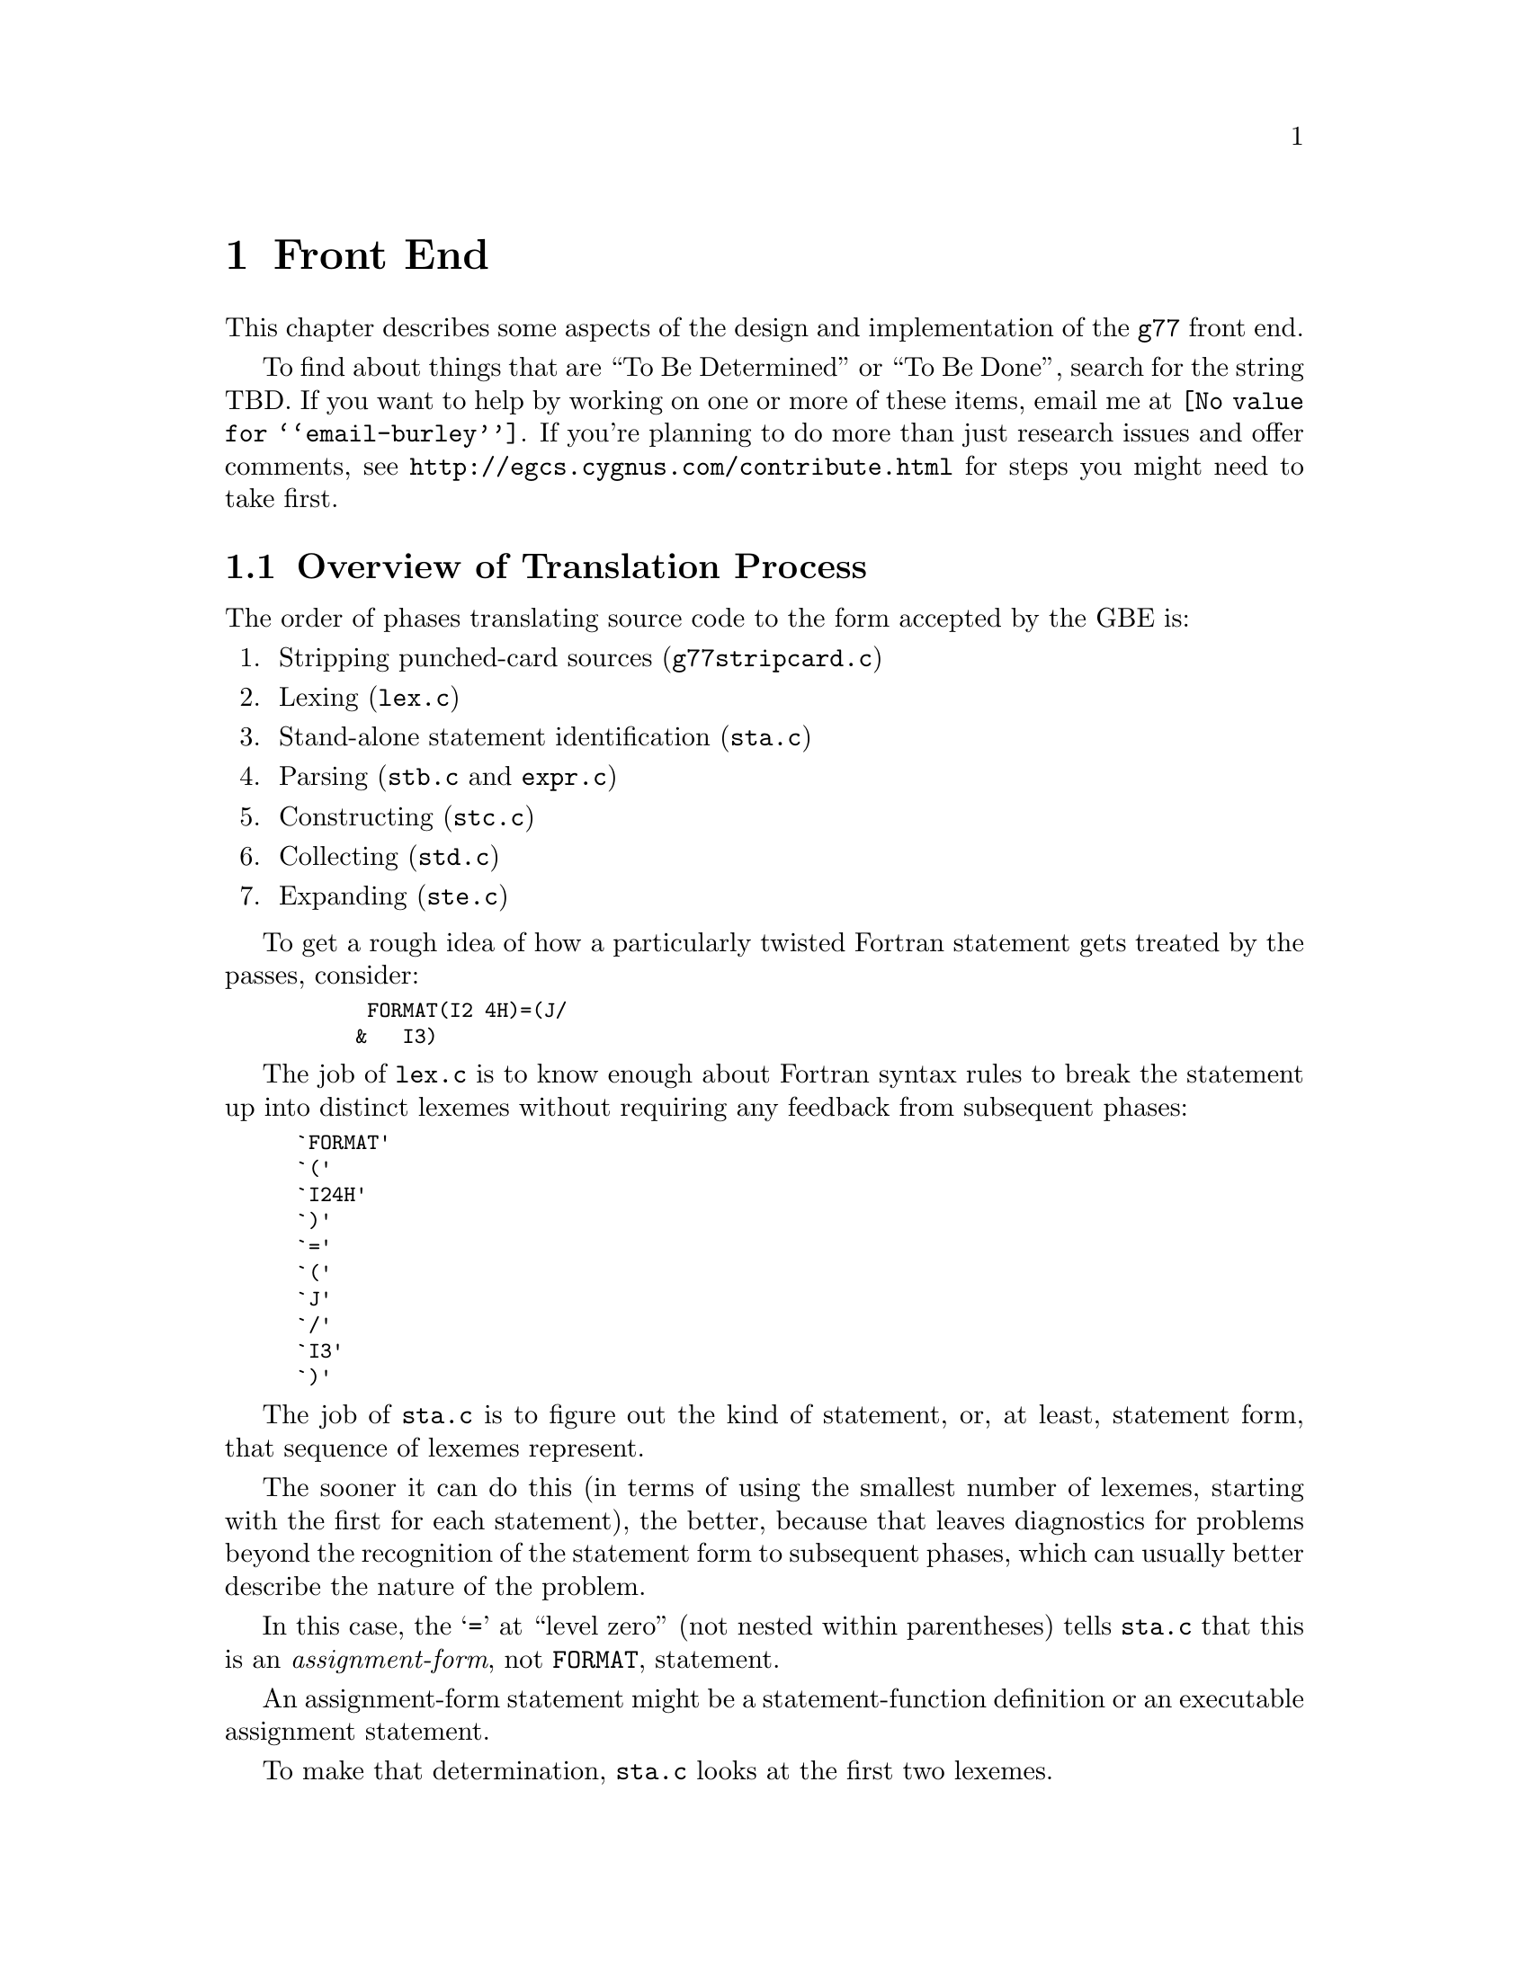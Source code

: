 @c Copyright (C) 1999 Free Software Foundation, Inc.
@c This is part of the G77 manual.
@c For copying conditions, see the file g77.texi.

@node Front End
@chapter Front End
@cindex GNU Fortran Front End (FFE)
@cindex FFE
@cindex @code{g77}, front end
@cindex front end, @code{g77}

This chapter describes some aspects of the design and implementation
of the @code{g77} front end.

To find about things that are ``To Be Determined'' or ``To Be Done'',
search for the string TBD.
If you want to help by working on one or more of these items,
email me at @email{@value{email-burley}}.
If you're planning to do more than just research issues and offer comments,
see @uref{http://egcs.cygnus.com/contribute.html} for steps you might
need to take first.

@menu
* Overview of Translation Process::
* Philosophy of Code Generation::
* Two-pass Design::
* Challenges Posed::
* Transforming Statements::
* Transforming Expressions::
@end menu

@node Overview of Translation Process
@section Overview of Translation Process

The order of phases translating source code to the form accepted
by the GBE is:

@enumerate
@item
Stripping punched-card sources (@file{g77stripcard.c})

@item
Lexing (@file{lex.c})

@item
Stand-alone statement identification (@file{sta.c})

@item
Parsing (@file{stb.c} and @file{expr.c})

@item
Constructing (@file{stc.c})

@item
Collecting (@file{std.c})

@item
Expanding (@file{ste.c})
@end enumerate

To get a rough idea of how a particularly twisted Fortran statement
gets treated by the passes, consider:

@smallexample
      FORMAT(I2 4H)=(J/
     &   I3)
@end smallexample

The job of @file{lex.c} is to know enough about Fortran syntax rules
to break the statement up into distinct lexemes without requiring
any feedback from subsequent phases:

@smallexample
`FORMAT'
`('
`I24H'
`)'
`='
`('
`J'
`/'
`I3'
`)'
@end smallexample

The job of @file{sta.c} is to figure out the kind of statement,
or, at least, statement form, that sequence of lexemes represent.

The sooner it can do this (in terms of using the smallest number of
lexemes, starting with the first for each statement), the better,
because that leaves diagnostics for problems beyond the recognition
of the statement form to subsequent phases,
which can usually better describe the nature of the problem.

In this case, the @samp{=} at ``level zero''
(not nested within parentheses)
tells @file{sta.c} that this is an @emph{assignment-form},
not @code{FORMAT}, statement.

An assignment-form statement might be a statement-function
definition or an executable assignment statement.

To make that determination,
@file{sta.c} looks at the first two lexemes.

Since the second lexeme is @samp{(},
the first must represent an array for this to be an assignment statement,
else it's a statement function.

Either way, @file{sta.c} hands off the statement to @file{stb.c}
(either its statement-function parser or its assignment-statement parser).

@file{stb.c} forms a
statement-specific record containing the pertinent information.
That information includes a source expression and,
for an assignment statement, a destination expression.
Expressions are parsed by @file{expr.c}.

This record is passed to @file{stc.c},
which copes with the implications of the statement
within the context established by previous statements.

For example, if it's the first statement in the file
or after an @code{END} statement,
@file{stc.c} recognizes that, first of all,
a main program unit is now being lexed
(and tells that to @file{std.c}
before telling it about the current statement).

@file{stc.c} attaches whatever information it can,
usually derived from the context established by the preceding statements,
and passes the information to @file{std.c}.

@file{std.c} saves this information away,
since the GBE cannot cope with information
that might be incomplete at this stage.

For example, @samp{I3} might later be determined
to be an argument to an alternate @code{ENTRY} point.

When @file{std.c} is told about the end of an external (top-level)
program unit,
it passes all the information it has saved away
on statements in that program unit
to @file{ste.c}.

@file{ste.c} ``expands'' each statement, in sequence, by
constructing the appropriate GBE information and calling
the appropriate GBE routines.

Details on the transformational phases follow.

@menu
* g77stripcard::
* lex.c::
* sta.c::
* stb.c::
* expr.c::
* stc.c::
* std.c::
* ste.c::

* Gotchas (Transforming)::
* TBD (Transforming)::
@end menu

@node g77stripcard
@subsection g77stripcard

The @code{g77stripcard} program handles removing content beyond
column 72 (adjustable via a command-line option),
optionally warning about that content being something other
than trailing whitespace or Fortran commentary.

This program is needed because @code{lex.c} doesn't pay attention
to maximum line lengths at all, to make it easier to maintain,
as well as faster (for sources that don't depend on the maximum
column length vis-a-vis trailing non-blank non-commentary content).

Just how this program will be run---whether automatically for
old source (perhaps as the default for @file{.f} files?)---is not
yet determined.

In the meantime, it might as well be implemented as a typical UNIX pipe.

It should accept a @samp{-fline-length-@var{n}} option,
with the default line length set to 72.

When the text it strips off the end of a line is not blank
(not spaces and tabs),
it should insert an additional comment line
(beginning with @samp{!},
so it works for both fixed-form and free-form files)
containing the text,
following the stripped line.
The inserted comment should have a prefix of some kind,
TBD, that distinguishes the comment as representing stripped text.
Users could use that to @code{sed} out such lines, if they wished---it
seems silly to provide a command-line option to delete information
when it can be so easily filtered out by another program.

@node lex.c
@subsection lex.c

To help make the lexer simple, fast, and easy to maintain,
while also having @code{g77} generally encourage Fortran programmers
to write simple, maintainable, portable code:

@itemize @bullet
@item
There'll be just lexer, for both fixed-form and free-form source.

@item
It'll care about the form only when handling the first 7 columns of
text, stuff like spaces between strings of alphanumerics, and
how lines are continued.

@item
It won't worry about line lengths
(beyond the first 7 columns for fixed-form source).

That is, once it starts parsing the ``statement'' part of a line
(column 7 for fixed-form, column 1 for free-form),
it'll keep going until it finds a newline,
rather than ignoring everything past a particular column
(72 or 132).

The implication here is that there shouldn't @emph{be}
anything past that last column, other than whitespace or
commentary, because users using typical editors
(or viewing output as typically printed)
won't necessarily know just where the last column is.

Code that has ``garbage'' beyond the last column
(almost certainly only fixed-form code with a punched-card legacy,
such as code using columns 73-80 for ``sequence numbers'')
will have to be run through @code{g77stripcard} first.

@item
ASCII coding is assumed.

Code written in other character sets will have to be converted first.

@item
Tabs (ASCII code 9)
will be converted to spaces via the straightforward
approach.

Specifically, a tab is converted to between one and eight spaces
as necessary to reach column @var{n},
where dividing @samp{(@var{n} - 1)} by eight
results in a remainder of zero.

@item
Linefeeds (ASCII code 10)
mark the ends of lines.

@item
A carriage return (ASCII code 13)
is accept if it immediately precedes a linefeed,
in which case it is ignored.

Otherwise, it is rejected (with a diagnostic).

@item
Any other characters other than the above
that are not part of the GNU Fortran Character Set
(@pxref{Character Set})
are rejected with a diagnostic.

This includes backspaces, form feeds, and the like.

(It might make sense to allow a form feed in column 1
as long as that's the only character on a line.
It certainly wouldn't seem to cost much in terms of performance.)

@item
The end of the input stream (EOF)
ends the current line.

@item
The distinction between uppercase and lowercase letters
will be preserved.

It will be up to subsequent phases to decide to fold case.

Current plans are to permit any casing for Fortran (reserved) keywords
while preserving casing for user-defined names.
(This might not be made the default for @file{.f} files, though.)

Preserving case seems necessary to provide more direct access
to facilities outside of @code{g77}, such as to C or Pascal code.

Names of intrinsics will probably be matchable in any case,
However, there probably won't be any option to require
a particular mixed-case appearance of intrinsics
(as there was for @code{g77} prior to version 0.6),
because that's painful to maintain,
and probably nobody uses it.

(How @samp{external SiN; r = sin(x)} would be handled is TBD.
I think old @code{g77} might already handle that pretty elegantly,
but whether we can cope with allowing the same fragment to reference
a @emph{different} procedure, even with the same interface,
via @samp{s = SiN(r)}, needs to be determined.
If it can't, we need to make sure that when code introduces
a user-defined name, any intrinsic matching that name
using a case-insensitive comparison
is ``turned off''.)

@item
Backslashes in @code{CHARACTER} and Hollerith constants
are not allowed.

This avoids the confusion introduced by some Fortran compiler vendors
providing C-like interpretation of backslashes,
while others provide straight-through interpretation.

Some kind of lexical construct will be provided to allow
flagging of a @code{CHARACTER}
(but probably not a Hollerith)
constant that permits backslashes.
It'll necessarily be a prefix, such as:

@smallexample
PRINT *, C'This line has a backspace \b here.'
PRINT *, F'This line has a straight backslash \ here.'
@end smallexample

Further, command-line options might be provided to specify that
one prefix or the other is to be assumed as the default
for @code{CHARACTER} constants.

However, it seems more helpful for @code{g77} to provide a program
that converts prefix all constants
(or just those containing backslashes)
with the desired designation,
so printouts of code can be read
without knowing the compile-time options used when compiling it.
@end itemize

The above implements nearly exactly what is specified by
@ref{Character Set},
and
@ref{Lines},
except it also provides automatic conversion of tabs
and ignoring of newline-related carriage returns.

It also effects the ``pure visual'' model,
by which is meant that a user viewing his code
in a typical text editor
(assuming it's not preprocessed via @code{g77stripcard} or similar)
doesn't need any special knowledge
of whether spaces on the screen are really tabs,
whether lines end immediately after the last visible non-space character
or after a number of spaces and tabs that follow it,
or whether the last line in the file is ended by a newline.

Most editors don't make these distinctions,
the ANSI FORTRAN 77 standard doesn't require them to,
and it permits a standard-conforming compiler
to define a method for transforming source code to
``standard form'' however it wants.

So, GNU Fortran defines it such that users have the best chance
of having the code be interpreted the way it looks on the screen
of the typical editor.

(Fancy editors should @emph{never} be required to correctly read code
written in classic two-dimensional-plaintext form.
By correct reading I mean ability to read it, book-like, without
mistaking text ignored by the compiler for program code and vice versa,
and without having to count beyond the first several columns.
The vague meaning of ASCII TAB, among other things, complicates
this somewhat, but as long as ``everyone'', including the editor,
other tools, and printer, agrees about the every-eighth-column convention,
the GNU Fortran ``pure visual'' model meets these requirements.
Any language or user-visible source form
requiring special tagging of tabs,
the ends of lines after spaces/tabs,
and so on, is broken by this definition.
Fortunately, Fortran @emph{itself} is not broken,
even if most vendor-supplied defaults for their Fortran compilers @emph{are}
in this regard.)

Further, this model provides a clean interface
to whatever preprocessors or code-generators are used
to produce input to this phase of @code{g77}.
Mainly, they need not worry about long lines.

@node sta.c
@subsection sta.c

@node stb.c
@subsection stb.c

@node expr.c
@subsection expr.c

@node stc.c
@subsection stc.c

@node std.c
@subsection std.c

@node ste.c
@subsection ste.c

@node Gotchas (Transforming)
@subsection Gotchas (Transforming)

This section is not about transforming ``gotchas'' into something else.
It is about the weirder aspects of transforming Fortran,
however that's defined,
into a more modern, canonical form.

@node TBD (Transforming)
@subsection TBD (Transforming)

Continue researching gotchas, designing the transformational process,
and implementing it.

Specific issues to resolve:

@itemize @bullet
@item
Just where should @code{INCLUDE} processing take place?

Clearly before (or part of) statement identification (@file{sta.c}),
since determining whether @samp{I(J)=K} is a statement-function
definition or an assignment statement requires knowing the context,
which in turn requires having processed @code{INCLUDE} files.

@item
Just where should (if it was implemented) @code{USE} processing take place?

This gets into the whole issue of how @code{g77} should handle the concept
of modules.
I think GNAT already takes on this issue, but don't know more than that.
Jim Giles has written extensively on @code{comp.lang.fortran}
about his opinions on module handling, as have others.
Jim's views should be taken into account.

Actually, Richard M. Stallman (RMS) also has written up
some guidelines for implementing such things,
but I'm not sure where I read them.
Perhaps the old @email{gcc2@@cygnus.com} list.

If someone could dig references to these up and get them to me,
that would be much appreciated!
@end itemize

@node Philosophy of Code Generation
@section Philosophy of Code Generation

Don't poke the bear.

The @code{g77} front end generates code
via the @code{gcc} back end.

@cindex GNU Back End (GBE)
@cindex GBE
@cindex @code{gcc}, back end
@cindex back end, gcc
@cindex code generator
The @code{gcc} back end (GBE) is a large, complex
labyrinth of intricate code
written in a combination of the C language
and specialized languages internal to @code{gcc}.

While the @emph{code} that implements the GBE
is written in a combination of languages,
the GBE itself is,
to the front end for a language like Fortran,
best viewed as a @emph{compiler}
that compiles its own, unique, language.

The GBE's ``source'', then, is written in this language,
which consists primarily of
a combination of calls to GBE functions
and @dfn{tree} nodes
(which are, themselves, created
by calling GBE functions).

So, the @code{g77} generates code by, in effect,
translating the Fortran code it reads
into a form ``written'' in the ``language''
of the @code{gcc} back end.

@cindex GBEL
@cindex GNU Back End Language (GBEL)
This language will heretofore be referred to as @dfn{GBEL},
for GNU Back End Language.

GBEL is an evolving language,
not fully specified in any published form
as of this writing.
It offers many facilities,
but its ``core'' facilities
are those that corresponding most directly
to those needed to support @code{gcc}
(compiling code written in GNU C).

The @code{g77} Fortran Front End (FFE)
is designed and implemented
to navigate the currents and eddies
of ongoing GBEL and @code{gcc} development
while also delivering on the potential
of an integrated FFE
(as compared to using a converter like @code{f2c}
and feeding the output into @code{gcc}).

Goals of the FFE's code-generation strategy include:

@itemize @bullet
@item
High likelihood of generation of correct code,
or, failing that, producing a fatal diagnostic or crashing.

@item
Generation of highly optimized code,
as directed by the user
via GBE-specific (versus @code{g77}-specific) constructs,
such as command-line options.

@item
Fast overall (FFE plus GBE) compilation.

@item
Preservation of source-level debugging information.
@end itemize

The strategies historically, and currently, used by the FFE
to achieve these goals include:

@itemize @bullet
@item
Use of GBEL constructs that most faithfully encapsulate
the semantics of Fortran.

@item
Avoidance of GBEL constructs that are so rarely used,
or limited to use in specialized situations not related to Fortran,
that their reliability and performance has not yet been established
as sufficient for use by the FFE.

@item
Flexible design, to readily accommodate changes to specific
code-generation strategies, perhaps governed by command-line options.
@end itemize

@cindex Bear-poking
@cindex Poking the bear
``Don't poke the bear'' somewhat summarizes the above strategies.
The GBE is the bear.
The FFE is designed and implemented to avoid poking it
in ways that are likely to just annoy it.
The FFE usually either tackles it head-on,
or avoids treating it in ways dissimilar to how
the @code{gcc} front end treats it.

For example, the FFE uses the native array facility in the back end
instead of the lower-level pointer-arithmetic facility
used by @code{gcc} when compiling @code{f2c} output).
Theoretically, this presents more opportunities for optimization,
faster compile times,
and the production of more faithful debugging information.
These benefits were not, however, immediately realized,
mainly because @code{gcc} itself makes little or no use
of the native array facility.

Complex arithmetic is a case study of the evolution of this strategy.
When originally implemented,
the GBEL had just evolved its own native complex-arithmetic facility,
so the FFE took advantage of that.

When porting @code{g77} to 64-bit systems,
it was discovered that the GBE didn't really
implement its native complex-arithmetic facility properly.

The short-term solution was to rewrite the FFE
to instead use the lower-level facilities
that'd be used by @code{gcc}-compiled code
(assuming that code, itself, didn't use the native complex type
provided, as an extension, by @code{gcc}),
since these were known to work,
and, in any case, if shown to not work,
would likely be rapidly fixed
(since they'd likely not work for vanilla C code in similar circumstances).

However, the rewrite accommodated the original, native approach as well
by offering a command-line option to select it over the emulated approach.
This allowed users, and especially GBE maintainers, to try out
fixes to complex-arithmetic support in the GBE
while @code{g77} continued to default to compiling more code correctly,
albeit producing (typically) slower executables.

As of April 1999, it appeared that the last few bugs
in the GBE's support of its native complex-arithmetic facility
were worked out.
The FFE was changed back to default to using that native facility,
leaving emulation as an option.

Other Fortran constructs---arrays, character strings,
complex division, @code{COMMON} and @code{EQUIVALENCE} aggregates,
and so on---involve issues similar to those pertaining to complex arithmetic.

So, it is possible that the history
of how the FFE handled complex arithmetic
will be repeated, probably in modified form
(and hopefully over shorter timeframes),
for some of these other facilities.

@node Two-pass Design
@section Two-pass Design

The FFE does not tell the GBE anything about a program unit
until after the last statement in that unit has been parsed.
(A program unit is a Fortran concept that corresponds, in the C world,
mostly closely to functions definitions in ISO C.
That is, a program unit in Fortran is like a top-level function in C.
Nested functions, found among the extensions offered by GNU C,
correspond roughly to Fortran's statement functions.)

So, while parsing the code in a program unit,
the FFE saves up all the information
on statements, expressions, names, and so on,
until it has seen the last statement.

At that point, the FFE revisits the saved information
(in what amounts to a second @dfn{pass} over the program unit)
to perform the actual translation of the program unit into GBEL,
ultimating in the generation of assembly code for it.

Some lookahead is performed during this second pass,
so the FFE could be viewed as a ``two-plus-pass'' design.

@menu
* Two-pass Code::
* Why Two Passes::
@end menu

@node Two-pass Code
@subsection Two-pass Code

Most of the code that turns the first pass (parsing)
into a second pass for code generation
is in @file{@value{path-g77}/std.c}.

It has external functions,
called mainly by siblings in @file{@value{path-g77}/stc.c},
that record the information on statements and expressions
in the order they are seen in the source code.
These functions save that information.

It also has an external function that revisits that information,
calling the siblings in @file{@value{path-g77}/ste.c},
which handles the actual code generation
(by generating GBEL code,
that is, by calling GBE routines
to represent and specify expressions, statements, and so on).

@node Why Two Passes
@subsection Why Two Passes

The need for two passes was not immediately evident
during the design and implementation of the code in the FFE
that was to produce GBEL.
Only after a few kludges,
to handle things like incorrectly-guessed @code{ASSIGN} label nature,
had been implemented,
did enough evidence pile up to make it clear
that @file{std.c} had to be introduced to intercept,
save, then revisit as part of a second pass,
the digested contents of a program unit.

Other such missteps have occurred during the evolution of the FFE,
because of the different goals of the FFE and the GBE.

Because the GBE's original, and still primary, goal
was to directly support the GNU C language,
the GBEL, and the GBE itself,
requires more complexity
on the part of most front ends
than it requires of @code{gcc}'s.

For example,
the GBEL offers an interface that permits the @code{gcc} front end
to implement most, or all, of the language features it supports,
without the front end having to
make use of non-user-defined variables.
(It's almost certainly the case that all of K&R C,
and probably ANSI C as well,
is handled by the @code{gcc} front end
without declaring such variables.)

The FFE, on the other hand, must resort to a variety of ``tricks''
to achieve its goals.

Consider the following C code:

@smallexample
int
foo (int a, int b)
@{
  int c = 0;

  if ((c = bar (c)) == 0)
    goto done;

  quux (c << 1);

done:
  return c;
@}
@end smallexample

Note what kinds of objects are declared, or defined, before their use,
and before any actual code generation involving them
would normally take place:

@itemize @bullet
@item
Return type of function

@item
Entry point(s) of function

@item
Dummy arguments

@item
Variables

@item
Initial values for variables
@end itemize

Whereas, the following items can, and do,
suddenly appear ``out of the blue'' in C:

@itemize @bullet
@item
Label references

@item
Function references
@end itemize

Not surprisingly, the GBE faithfully permits the latter set of items
to be ``discovered'' partway through GBEL ``programs'',
just as they are permitted to in C.

Yet, the GBE has tended, at least in the past,
to be reticent to fully support similar ``late'' discovery
of items in the former set.

This makes Fortran a poor fit for the ``safe'' subset of GBEL.
Consider:

@smallexample
      FUNCTION X (A, ARRAY, ID1)
      CHARACTER*(*) A
      DOUBLE PRECISION X, Y, Z, TMP, EE, PI
      REAL ARRAY(ID1*ID2)
      COMMON ID2
      EXTERNAL FRED

      ASSIGN 100 TO J
      CALL FOO (I)
      IF (I .EQ. 0) PRINT *, A(0)
      GOTO 200

      ENTRY Y (Z)
      ASSIGN 101 TO J
200   PRINT *, A(1)
      READ *, TMP
      GOTO J
100   X = TMP * EE
      RETURN
101   Y = TMP * PI
      CALL FRED
      DATA EE, PI /2.71D0, 3.14D0/
      END
@end smallexample

Here are some observations about the above code,
which, while somewhat contrived,
conforms to the FORTRAN 77 and Fortran 90 standards:

@itemize @bullet
@item
The return type of function @samp{X} is not known
until the @samp{DOUBLE PRECISION} line has been parsed.

@item
Whether @samp{A} is a function or a variable
is not known until the @samp{PRINT *, A(0)} statement
has been parsed.

@item
The bounds of the array of argument @samp{ARRAY}
depend on a computation involving
the subsequent argument @samp{ID1}
and the blank-common member @samp{ID2}.

@item
Whether @samp{Y} and @samp{Z} are local variables,
additional function entry points,
or dummy arguments to additional entry points
is not known
until the @code{ENTRY} statement is parsed.

@item
Similarly, whether @samp{TMP} is a local variable is not known
until the @samp{READ *, TMP} statement is parsed.

@item
The initial values for @samp{EE} and @samp{PI}
are not known until after the @code{DATA} statement is parsed.

@item
Whether @samp{FRED} is a function returning type @code{REAL}
or a subroutine
(which can be thought of as returning type @code{void}
@emph{or}, to support alternate returns in a simple way,
type @code{int})
is not known
until the @samp{CALL FRED} statement is parsed.

@item
Whether @samp{100} is a @code{FORMAT} label
or the label of an executable statement
is not known
until the @samp{X =} statement is parsed.
(These two types of labels get @emph{very} different treatment,
especially when @code{ASSIGN}'ed.)

@item
That @samp{J} is a local variable is not known
until the first @code{ASSIGN} statement is parsed.
(This happens @emph{after} executable code has been seen.)
@end itemize

Very few of these ``discoveries''
can be accommodated by the GBE as it has evolved over the years.
The GBEL doesn't support several of them,
and those it might appear to support
don't always work properly,
especially in combination with other GBEL and GBE features,
as implemented in the GBE.

(Had the GBE and its GBEL originally evolved to support @code{g77},
the shoe would be on the other foot, so to speak---most, if not all,
of the above would be directly supported by the GBEL,
and a few C constructs would probably not, as they are in reality,
be supported.
Both this mythical, and today's real, GBE caters to its GBEL
by, sometimes, scrambling around, cleaning up after itself---after
discovering that assumptions it made earlier during code generation
are incorrect.)

So, the FFE handles these discrepancies---between the order in which
it discovers facts about the code it is compiling,
and the order in which the GBEL and GBE support such discoveries---by
performing what amounts to two
passes over each program unit.

(A few ambiguities can remain at that point,
such as whether, given @samp{EXTERNAL BAZ}
and no other reference to @samp{BAZ} in the program unit,
it is a subroutine, a function, or a block-data---which, in C-speak,
governs its declared return type.
Fortunately, these distinctions are easily finessed
for the procedure, library, and object-file interfaces
supported by @code{g77}.)

@node Challenges Posed
@section Challenges Posed

Consider the following Fortran code, which uses various extensions
(including some to Fortran 90):

@smallexample
SUBROUTINE X(A)
CHARACTER*(*) A
COMPLEX CFUNC
INTEGER*2 CLOCKS(200)
INTEGER IFUNC

CALL SYSTEM_CLOCK (CLOCKS (IFUNC (CFUNC ('('//A//')'))))
@end smallexample

The above poses the following challenges to any Fortran compiler
that uses run-time interfaces, and a run-time library, roughly similar
to those used by @code{g77}:

@itemize @bullet
@item
Assuming the library routine that supports @code{SYSTEM_CLOCK}
expects to set an @code{INTEGER*4} variable via its @code{COUNT} argument,
the compiler must make available to it a temporary variable of that type.

@item
Further, after the @code{SYSTEM_CLOCK} library routine returns,
the compiler must ensure that the temporary variable it wrote
is copied into the appropriate element of the @samp{CLOCKS} array.
(This assumes the compiler doesn't just reject the code,
which it should if it is compiling under some kind of a "strict" option.)

@item
To determine the correct index into the @samp{CLOCKS} array,
(putting aside the fact that the index, in this particular case,
need not be computed until after
the @code{SYSTEM_CLOCK} library routine returns),
the compiler must ensure that the @code{IFUNC} function is called.

That requires evaluating its argument,
which requires, for @code{g77}
(assuming @code{-ff2c} is in force),
reserving a temporary variable of type @code{COMPLEX}
for use as a repository for the return value
being computed by @samp{CFUNC}.

@item
Before invoking @samp{CFUNC},
is argument must be evaluated,
which requires allocating, at run time,
a temporary large enough to hold the result of the concatenation,
as well as actually performing the concatenation.

@item
The large temporary needed during invocation of @code{CFUNC}
should, ideally, be deallocated
(or, at least, left to the GBE to dispose of, as it sees fit)
as soon as @code{CFUNC} returns,
which means before @code{IFUNC} is called
(as it might need a lot of dynamically allocated memory).
@end itemize

@code{g77} currently doesn't support all of the above,
but, so that it might someday, it has evolved to handle
at least some of the above requirements.

Meeting the above requirements is made more challenging
by conforming to the requirements of the GBEL/GBE combination.

@node Transforming Statements
@section Transforming Statements

Most Fortran statements are given their own block,
and, for temporary variables they might need, their own scope.
(A block is what distinguishes @samp{@{ foo (); @}}
from just @samp{foo ();} in C.
A scope is included with every such block,
providing a distinct name space for local variables.)

Label definitions for the statement precede this block,
so @samp{10 PRINT *, I} is handled more like
@samp{fl10: @{ @dots{} @}} than @samp{@{ fl10: @dots{} @}}
(where @samp{fl10} is just a notation meaning ``Fortran Label 10''
for the purposes of this document).

@menu
* Statements Needing Temporaries::
* Transforming DO WHILE::
* Transforming Iterative DO::
* Transforming Block IF::
* Transforming SELECT CASE::
@end menu

@node Statements Needing Temporaries
@subsection Statements Needing Temporaries

Any temporaries needed during, but not beyond,
execution of a Fortran statement,
are made local to the scope of that statement's block.

This allows the GBE to share storage for these temporaries
among the various statements without the FFE
having to manage that itself.

(The GBE could, of course, decide to optimize 
management of these temporaries.
For example, it could, theoretically,
schedule some of the computations involving these temporaries
to occur in parallel.
More practically, it might leave the storage for some temporaries
``live'' beyond their scopes, to reduce the number of
manipulations of the stack pointer at run time.)

Temporaries needed across distinct statement boundaries usually
are associated with Fortran blocks (such as @code{DO}/@code{END DO}).
(Also, there might be temporaries not associated with blocks at all---these
would be in the scope of the entire program unit.)

Each Fortran block @emph{should} get its own block/scope in the GBE.
This is best, because it allows temporaries to be more naturally handled.
However, it might pose problems when handling labels
(in particular, when they're the targets of @code{GOTO}s outside the Fortran
block), and generally just hassling with replicating
parts of the @code{gcc} front end
(because the FFE needs to support
an arbitrary number of nested back-end blocks
if each Fortran block gets one).

So, there might still be a need for top-level temporaries, whose
``owning'' scope is that of the containing procedure.

Also, there seems to be problems declaring new variables after
generating code (within a block) in the back end, leading to, e.g.,
@samp{label not defined before binding contour} or similar messages,
when compiling with @samp{-fstack-check} or
when compiling for certain targets.

Because of that, and because sometimes these temporaries are not
discovered until in the middle of of generating code for an expression
statement (as in the case of the optimization for @samp{X**I}),
it seems best to always
pre-scan all the expressions that'll be expanded for a block
before generating any of the code for that block.

This pre-scan then handles discovering and declaring, to the back end,
the temporaries needed for that block.

It's also important to treat distinct items in an I/O list as distinct
statements deserving their own blocks.
That's because there's a requirement
that each I/O item be fully processed before the next one,
which matters in cases like @samp{READ (*,*), I, A(I)}---the
element of @samp{A} read in the second item
@emph{must} be determined from the value
of @samp{I} read in the first item.

@node Transforming DO WHILE
@subsection Transforming DO WHILE

@samp{DO WHILE(expr)} @emph{must} be implemented
so that temporaries needed to evaluate @samp{expr}
are generated just for the test, each time.

Consider how @samp{DO WHILE (A//B .NE. 'END'); @dots{}; END DO} is transformed:

@smallexample
for (;;)
  @{
    int temp0;

    @{
      char temp1[large];

      libg77_catenate (temp1, a, b);
      temp0 = libg77_ne (temp1, 'END');
    @}

    if (! temp0)
      break;

    @dots{}
  @}
@end smallexample

In this case, it seems like a time/space tradeoff
between allocating and deallocating @samp{temp1} for each iteration
and allocating it just once for the entire loop.

However, if @samp{temp1} is allocated just once for the entire loop,
it could be the wrong size for subsequent iterations of that loop
in cases like @samp{DO WHILE (A(I:J)//B .NE. 'END')},
because the body of the loop might modify @samp{I} or @samp{J}.

So, the above implementation is used,
though a more optimal one can be used
in specific circumstances.

@node Transforming Iterative DO
@subsection Transforming Iterative DO

An iterative @code{DO} loop
(one that specifies an iteration variable)
is required by the Fortran standards
to be implemented as though an iteration count
is computed before entering the loop body,
and that iteration count used to determine
the number of times the loop body is to be performed
(assuming the loop isn't cut short via @code{GOTO} or @code{EXIT}).

The FFE handles this by allocating a temporary variable
to contain the computed number of iterations.
Since this variable must be in a scope that includes the entire loop,
a GBEL block is created for that loop,
and the variable declared as belonging to the scope of that block.

@node Transforming Block IF
@subsection Transforming Block IF

Consider:

@smallexample
SUBROUTINE X(A,B,C)
CHARACTER*(*) A, B, C
LOGICAL LFUNC

IF (LFUNC (A//B)) THEN
  CALL SUBR1
ELSE IF (LFUNC (A//C)) THEN
  CALL SUBR2
ELSE
  CALL SUBR3
END
@end smallexample

The arguments to the two calls to @samp{LFUNC}
require dynamic allocation (at run time),
but are not required during execution of the @code{CALL} statements.

So, the scopes of those temporaries must be within blocks inside
the block corresponding to the Fortran @code{IF} block.

This cannot be represented ``naturally''
in vanilla C, nor in GBEL.
The @code{if}, @code{elseif}, @code{else},
and @code{endif} constructs
provided by both languages must,
for a given @code{if} block,
share the same C/GBE block.

Therefore, any temporaries needed during evaluation of @samp{expr}
while executing @samp{ELSE IF(expr)}
must either have been predeclared
at the top of the corresponding @code{IF} block,
or declared within a new block for that @code{ELSE IF}---a block that,
since it cannot contain the @code{else} or @code{else if} itself
(due to the above requirement),
actually implements the rest of the @code{IF} block's
@code{ELSE IF} and @code{ELSE} statements
within an inner block.

The FFE takes the latter approach.

@node Transforming SELECT CASE
@subsection Transforming SELECT CASE

@code{SELECT CASE} poses a few interesting problems for code generation,
if efficiency and frugal stack management are important.

Consider @samp{SELECT CASE (I('PREFIX'//A))},
where @samp{A} is @code{CHARACTER*(*)}.
In a case like this---basically,
in any case where largish temporaries are needed
to evaluate the expression---those temporaries should
not be ``live'' during execution of any of the @code{CASE} blocks.

So, evaluation of the expression is best done within its own block,
which in turn is within the @code{SELECT CASE} block itself
(which contains the code for the CASE blocks as well,
though each within their own block).

Otherwise, we'd have the rough equivalent of this pseudo-code:

@smallexample
@{
  char temp[large];

  libg77_catenate (temp, 'prefix', a);

  switch (i (temp))
    @{
    case 0:
      @dots{}
    @}
@}
@end smallexample

And that would leave temp[large] in scope during the CASE blocks
(although a clever back end *could* see that it isn't referenced
in them, and thus free that temp before executing the blocks).

So this approach is used instead:

@smallexample
@{
  int temp0;

  @{
    char temp1[large];

    libg77_catenate (temp1, 'prefix', a);
    temp0 = i (temp1);
  @}

  switch (temp0)
    @{
    case 0:
      @dots{}
    @}
@}
@end smallexample

Note how @samp{temp1} goes out of scope before starting the switch,
thus making it easy for a back end to free it.

The problem @emph{that} solution has, however,
is with @samp{SELECT CASE('prefix'//A)}
(which is currently not supported).

Unless the GBEL is extended to support arbitrarily long character strings
in its @code{case} facility,
the FFE has to implement @code{SELECT CASE} on @code{CHARACTER}
(probably excepting @code{CHARACTER*1})
using a cascade of
@code{if}, @code{elseif}, @code{else}, and @code{endif} constructs
in GBEL.

To prevent the (potentially large) temporary,
needed to hold the selected expression itself (@samp{'prefix'//A}),
from being in scope during execution of the @code{CASE} blocks,
two approaches are available:

@itemize @bullet
@item
Pre-evaluate all the @code{CASE} tests,
producing an integer ordinal that is used,
a la @samp{temp0} in the earlier example,
as if @samp{SELECT CASE(temp0)} had been written.

Each corresponding @code{CASE} is replaced with @samp{CASE(@var{i})},
where @var{i} is the ordinal for that case,
determined while, or before,
generating the cascade of @code{if}-related constructs
to cope with @code{CHARACTER} selection.

@item
Make @samp{temp0} above just
large enough to hold the longest @code{CASE} string
that'll actually be compared against the expression
(in this case, @samp{'prefix'//A}).

Since that length must be constant
(because @code{CASE} expressions are all constant),
it won't be so large,
and, further, @samp{temp1} need not be dynamically allocated,
since normal @code{CHARACTER} assignment can be used
into the fixed-length @samp{temp0}.
@end itemize

Both of these solutions require @code{SELECT CASE} implementation
to be changed so all the corresponding @code{CASE} statements
are seen during the actual code generation for @code{SELECT CASE}.

@node Transforming Expressions
@section Transforming Expressions

The interactions between statements, expressions, and subexpressions
at program run time can be viewed as:

@smallexample
@var{action}(@var{expr})
@end smallexample

Here, @var{action} is the series of steps
performed to effect the statement,
and @var{expr} is the expression
whose value is used by @var{action}.

Expanding the above shows a typical order of events at run time:

@smallexample
Evaluate @var{expr}
Perform @var{action}, using result of evaluation of @var{expr}
Clean up after evaluating @var{expr}
@end smallexample

So, if evaluating @var{expr} requires allocating memory,
that memory can be freed before performing @var{action}
only if it is not needed to hold the result of evaluating @var{expr}.
Otherwise, it must be freed no sooner than
after @var{action} has been performed.

The above are recursive definitions,
in the sense that they apply to subexpressions of @var{expr}.

That is, evaluating @var{expr} involves
evaluating all of its subexpressions,
performing the @var{action} that computes the
result value of @var{expr},
then cleaning up after evaluating those subexpressions.

The recursive nature of this evaluation is implemented
via recursive-descent transformation of the top-level statements,
their expressions, @emph{their} subexpressions, and so on.

However, that recursive-descent transformation is,
due to the nature of the GBEL,
focused primarily on generating a @emph{single} stream of code
to be executed at run time.

Yet, from the above, it's clear that multiple streams of code
must effectively be simultaneously generated
during the recursive-descent analysis of statements.

The primary stream implements the primary @var{action} items,
while at least two other streams implement
the evaluation and clean-up items.

Requirements imposed by expressions include:

@itemize @bullet
@item
Whether the caller needs to have a temporary ready
to hold the value of the expression.

@item
Other stuff???
@end itemize
